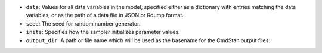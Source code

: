 
- ``data``: Values for all data variables in the model, specified either as a dictionary with entries matching the data variables, or as the path of a data file in JSON or Rdump format.

- ``seed``: The seed for random number generator.

- ``inits``:  Specifies how the sampler initializes parameter values.
            
- ``output_dir``:  A path or file name which will be used as the basename for the CmdStan output files.

